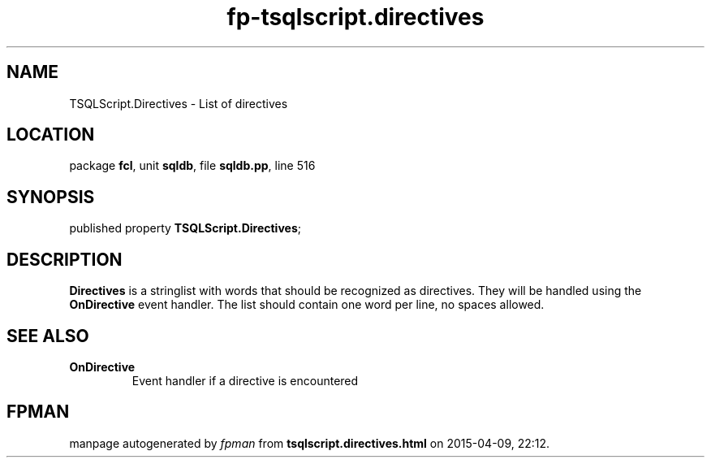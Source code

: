 .\" file autogenerated by fpman
.TH "fp-tsqlscript.directives" 3 "2014-03-14" "fpman" "Free Pascal Programmer's Manual"
.SH NAME
TSQLScript.Directives - List of directives
.SH LOCATION
package \fBfcl\fR, unit \fBsqldb\fR, file \fBsqldb.pp\fR, line 516
.SH SYNOPSIS
published property  \fBTSQLScript.Directives\fR;
.SH DESCRIPTION
\fBDirectives\fR is a stringlist with words that should be recognized as directives. They will be handled using the \fBOnDirective\fR event handler. The list should contain one word per line, no spaces allowed.


.SH SEE ALSO
.TP
.B OnDirective
Event handler if a directive is encountered

.SH FPMAN
manpage autogenerated by \fIfpman\fR from \fBtsqlscript.directives.html\fR on 2015-04-09, 22:12.

